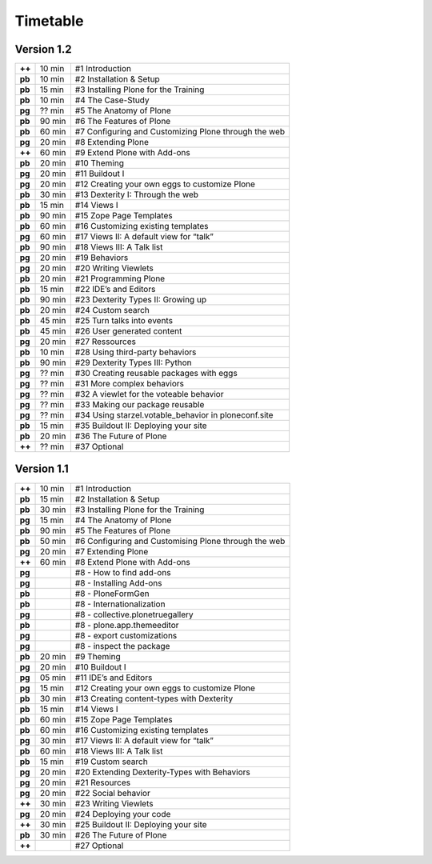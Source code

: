 Timetable
========

Version 1.2
-----------

======  ======  =======================================================
**++**  10 min  #1 Introduction
**pb**  10 min  #2 Installation & Setup
**pb**  15 min  #3 Installing Plone for the Training
**pb**  10 min  #4 The Case-Study
**pg**  ?? min  #5 The Anatomy of Plone
**pb**  90 min  #6 The Features of Plone
**pb**  60 min  #7 Configuring and Customizing Plone through the web
**pg**  20 min  #8 Extending Plone
**++**  60 min  #9 Extend Plone with Add-ons
**pb**  20 min  #10 Theming
**pg**  20 min  #11 Buildout I
**pg**  20 min  #12 Creating your own eggs to customize Plone
**pb**  30 min  #13 Dexterity I: Through the web
**pb**  15 min  #14 Views I
**pb**  90 min  #15 Zope Page Templates
**pb**  60 min  #16 Customizing existing templates
**pg**  60 min  #17 Views II: A default view for “talk”
**pb**  90 min  #18 Views III: A Talk list
**pg**  20 min  #19 Behaviors
**pg**  20 min  #20 Writing Viewlets
**pb**  20 min  #21 Programming Plone
**pb**  15 min  #22 IDE’s and Editors
**pb**  90 min  #23 Dexterity Types II: Growing up
**pb**  20 min  #24 Custom search
**pb**  45 min  #25 Turn talks into events
**pb**  45 min  #26 User generated content
**pg**  20 min  #27 Ressources
**pb**  10 min  #28 Using third-party behaviors
**pb**  90 min  #29 Dexterity Types III: Python
**pg**  ?? min  #30 Creating reusable packages with eggs
**pg**  ?? min  #31 More complex behaviors
**pg**  ?? min  #32 A viewlet for the voteable behavior
**pg**  ?? min  #33 Making our package reusable
**pg**  ?? min  #34 Using starzel.votable_behavior in ploneconf.site
**pb**  15 min  #35 Buildout II: Deploying your site
**pb**  20 min  #36 The Future of Plone
**++**  ?? min  #37 Optional
======  ======  =======================================================


Version 1.1
-----------

======  ======  =====================================================
**++**  10 min  #1 Introduction
**pb**  15 min  #2 Installation & Setup
**pb**  30 min  #3 Installing Plone for the Training
**pg**  15 min  #4 The Anatomy of Plone
**pb**  90 min  #5 The Features of Plone
**pb**  50 min  #6 Configuring and Customising Plone through the web
**pg**  20 min  #7 Extending Plone
**++**  60 min  #8 Extend Plone with Add-ons
**pg**          #8 - How to find add-ons
**pg**          #8 - Installing Add-ons
**pb**          #8 - PloneFormGen
**pb**          #8 - Internationalization
**pg**          #8 - collective.plonetruegallery
**pb**          #8 - plone.app.themeeditor
**pg**          #8 - export customizations
**pg**          #8 - inspect the package
**pb**  20 min  #9  Theming
**pg**  20 min  #10 Buildout I
**pg**  05 min  #11 IDE’s and Editors
**pg**  15 min  #12 Creating your own eggs to customize Plone
**pb**  30 min  #13 Creating content-types with Dexterity
**pb**  15 min  #14 Views I
**pb**  60 min  #15 Zope Page Templates
**pb**  60 min  #16 Customizing existing templates
**pg**  30 min  #17 Views II: A default view for “talk”
**pb**  60 min  #18 Views III: A Talk list
**pb**  15 min  #19 Custom search
**pg**  20 min  #20 Extending Dexterity-Types with Behaviors
**pg**  20 min  #21 Resources
**pg**  20 min  #22 Social behavior
**++**  30 min  #23 Writing Viewlets
**pg**  20 min  #24 Deploying your code
**++**  30 min  #25 Buildout II: Deploying your site
**pb**  30 min  #26 The Future of Plone
**++**          #27 Optional
======  ======  =====================================================
